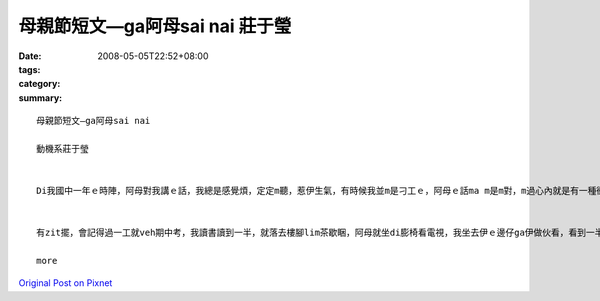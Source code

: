 母親節短文—ga阿母sai nai  莊于瑩
############################################

:date: 2008-05-05T22:52+08:00
:tags: 
:category: 
:summary: 


:: 

  母親節短文—ga阿母sai nai

  動機系莊于瑩


  Di我國中一年ｅ時陣，阿母對我講ｅ話，我總是感覺煩，定定m聽，惹伊生氣，有時候我並m是刁工ｅ，阿母ｅ話ma m是m對，m過心內就是有一種衝動想veh gha伊做對頭，定定ga qun母仔giann之間ｅ氣氛vu gah真vai。


  有zit擺，會記得過一工就veh期中考，我讀書讀到一半，就落去樓腳lim茶歇睏，阿母就坐di膨椅看電視，我坐去伊ｅ邊仔ga伊做伙看，看到一半我雄雄想veh ga 阿母sai nai 一下，我ga伊抱著，zit時陣我發現伊ｅ頭毛有真濟ｅ白頭毛，我就想到我以前是按怎惹伊生氣、按怎ｅ m聽話，阿母ｅ白頭毛攏是操煩我、氣我才會生出來ｅ，想到這我感覺家已真正足不孝，我是一個叛逆ｅ囝仔，懺悔ｅ目屎馬上流lo 來，阿母看到我雄雄哭出來伊ma cuah一diorh，聽我講原因了後伊ma ga我攬diau diau，我ga伊會失禮，阿母講每一個父母攏是為囝仔di操煩，m管家己ｅ囝仔有qua歹，yin攏會原諒gah包容，對yinｅ愛ma ve變少，聽完阿母ｅ話了後，我真正感受著阿母對阮ｅ愛，我ma下定決心，我veh做一個乖zo-giznn，ui hit 仝了後我做任何代誌攏會想到父母，yinｅ話我ma 攏會聽，會關心yin為yin設想，現在我gah ba-ba ma-maｅ關係足hor ｅ，我na 有任何代誌攏會ga yin講、ga yin好好參詳。現在我足愛足愛yinｅ，ma感覺家己足幸福ｅ！

  more


`Original Post on Pixnet <http://daiqi007.pixnet.net/blog/post/17300628>`_